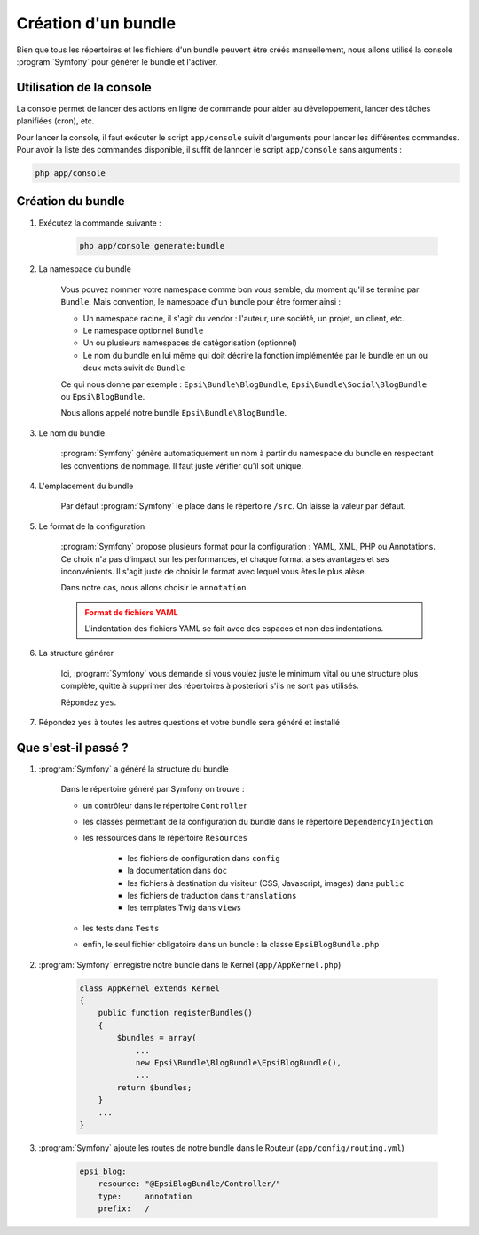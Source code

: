 .. _creation-bundle:

####################
Création d'un bundle
####################

Bien que tous les répertoires et les fichiers d'un bundle peuvent être créés manuellement, nous allons utilisé la console :program:`Symfony` pour générer le bundle et l'activer.

*************************
Utilisation de la console
*************************

La console permet de lancer des actions en ligne de commande pour aider au développement, lancer des tâches planifiées (cron), etc.

Pour lancer la console, il faut exécuter le script ``app/console`` suivit d'arguments pour lancer les différentes commandes. Pour avoir la liste des commandes disponible, il suffit de lanncer le script ``app/console`` sans arguments :

.. code-block:: console
    
    php app/console

******************
Création du bundle
******************

#. Exécutez la commande suivante :

    .. code-block:: console

        php app/console generate:bundle

#. La namespace du bundle

    Vous pouvez nommer votre namespace comme bon vous semble, du moment qu'il se termine par ``Bundle``. Mais convention, le namespace d'un bundle pour être former ainsi :

    * Un namespace racine, il s'agit du vendor : l'auteur, une société, un projet, un client, etc.
    * Le namespace optionnel ``Bundle``
    * Un ou plusieurs namespaces de catégorisation (optionnel)
    * Le nom du bundle en lui même qui doit décrire la fonction implémentée par le bundle en un ou deux mots suivit de ``Bundle``

    Ce qui nous donne par exemple : ``Epsi\Bundle\BlogBundle``, ``Epsi\Bundle\Social\BlogBundle`` ou ``Epsi\BlogBundle``.

    Nous allons appelé notre bundle ``Epsi\Bundle\BlogBundle``.

#. Le nom du bundle

    :program:`Symfony` génère automatiquement un nom à partir du namespace du bundle en respectant les conventions de nommage. Il faut juste vérifier qu'il soit unique.

#. L'emplacement du bundle

    Par défaut :program:`Symfony` le place dans le répertoire ``/src``. On laisse la valeur par défaut.

#. Le format de la configuration

    :program:`Symfony` propose plusieurs format pour la configuration : YAML, XML, PHP ou Annotations. Ce choix n'a pas d'impact sur les performances, et chaque format a ses avantages et ses inconvénients. Il s'agit juste de choisir le format avec lequel vous êtes le plus alèse.

    Dans notre cas, nous allons choisir le ``annotation``.

    .. admonition:: Format de fichiers YAML
        :class: warning

        L'indentation des fichiers YAML se fait avec des espaces et non des indentations.

#. La structure générer

    Ici, :program:`Symfony` vous demande si vous voulez juste le minimum vital ou une structure plus complète, quitte à supprimer des répertoires à posteriori s'ils ne sont pas utilisés.

    Répondez ``yes``.

#. Répondez ``yes`` à toutes les autres questions et votre bundle sera généré et installé

********************
Que s'est-il passé ?
********************

#. :program:`Symfony` a généré la structure du bundle

    Dans le répertoire généré par Symfony on trouve :
    
    * un contrôleur dans le répertoire ``Controller``
    * les classes permettant de la configuration du bundle dans le répertoire ``DependencyInjection``
    * les ressources dans le répertoire ``Resources``

        * les fichiers de configuration dans ``config``
        * la documentation dans ``doc``
        * les fichiers à destination du visiteur (CSS, Javascript, images) dans ``public``
        * les fichiers de traduction dans ``translations``
        * les templates Twig dans ``views``

    * les tests dans ``Tests``
    * enfin, le seul fichier obligatoire dans un bundle : la classe ``EpsiBlogBundle.php``

#. :program:`Symfony` enregistre notre bundle dans le Kernel (``app/AppKernel.php``)

    .. code-block:: php

        class AppKernel extends Kernel
        {
            public function registerBundles()
            {
                $bundles = array(
                    ...
                    new Epsi\Bundle\BlogBundle\EpsiBlogBundle(),
                    ...
                return $bundles;
            }
            ...
        }

#. :program:`Symfony` ajoute les routes de notre bundle dans le Routeur (``app/config/routing.yml``)

    .. code-block:: yaml

        epsi_blog:
            resource: "@EpsiBlogBundle/Controller/"
            type:     annotation
            prefix:   /



